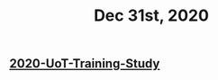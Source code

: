 :PROPERTIES:
:ID:       b895ab3b-72a4-4377-ae59-68d4066f9449
:END:
#+TITLE: Dec 31st, 2020

** [[file:../20201128190712.org][2020-UoT-Training-Study]]
